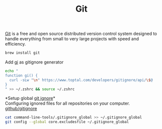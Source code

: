 #+TITLE: Git
[[https://git-scm.com/][Git]] is a free and open source distributed version control system designed to handle everything from small to very large projects with speed and efficiency.
#+begin_src sh
brew install git
#+end_src

Add [[https://www.toptal.com/developers/gitignore][gi]] as gitignore generator
#+begin_src sh
echo "
function gi() {
  curl -sLw "\n" https://www.toptal.com/developers/gitignore/api/\$@
}
" >> ~/.zshrc && source ~/.zshrc
#+end_src

*Setup global [[https://docs.github.com/en/free-pro-team@latest/github/using-git/ignoring-files][git ignore]]*\\
Configuring ignored files for all repositories on your computer.
[[https://github.com/github/gitignore][github/gitignore]]
#+begin_src sh
cat command-line-tools/.gitignore_global >> ~/.gitignore_global
git config --global core.excludesfile ~/.gitignore_global
#+end_src
